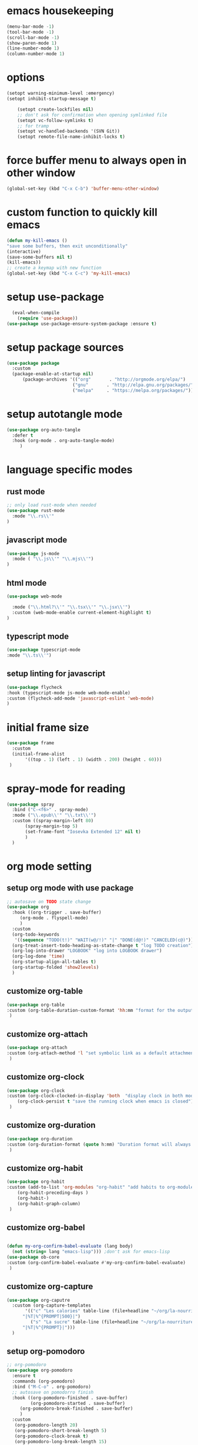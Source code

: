 #+auto_tangle: t

* emacs housekeeping
#+begin_src emacs-lisp :tangle yes
  (menu-bar-mode -1)
  (tool-bar-mode -1)
  (scroll-bar-mode -1)
  (show-paren-mode 1)
  (line-number-mode 1)
  (column-number-mode 1)
  
#+end_src

* options
#+begin_src emacs-lisp :tangle yes
  (setopt warning-minimum-level :emergency)
  (setopt inhibit-startup-message t)
  
      (setopt create-lockfiles nil)
      ;; don't ask for confirmation when opening symlinked file
      (setopt vc-follow-symlinks t)
      ;; for tramp
      (setopt vc-handled-backends '(SVN Git))
      (setopt remote-file-name-inhibit-locks t)
#+end_src

* force buffer menu to always open in other window
#+begin_src emacs-lisp :tangle yes
(global-set-key (kbd "C-x C-b") 'buffer-menu-other-window)
#+end_src


* custom function to quickly kill emacs
#+begin_src emacs-lisp :tangle yes
  (defun my-kill-emacs ()
  "save some buffers, then exit unconditionally"
  (interactive)
  (save-some-buffers nil t)
  (kill-emacs))
  ;; create a keymap with new function
  (global-set-key (kbd "C-x C-c") 'my-kill-emacs)
#+end_src


* setup use-package
#+begin_src emacs-lisp :tangle yes
  (eval-when-compile
    (require 'use-package))
(use-package use-package-ensure-system-package :ensure t)
#+end_src


* setup package sources
#+begin_src emacs-lisp :tangle yes
(use-package package
  :custom
  (package-enable-at-startup nil)
	  (package-archives '(("org"       . "http://orgmode.org/elpa/")
                         ("gnu"       . "http://elpa.gnu.org/packages/")
                         ("melpa"     . "https://melpa.org/packages/")))  				     )

#+end_src

* setup autotangle mode
#+begin_src emacs-lisp :tangle yes
  (use-package org-auto-tangle
    :defer t
    :hook (org-mode . org-auto-tangle-mode)
       )
#+end_src


* language specific modes
** rust mode
#+begin_src emacs-lisp :tangle yes
;; only load rust-mode when needed
(use-package rust-mode
  :mode "\\.rs\\'"
)
#+end_src

** javascript mode
#+begin_src emacs-lisp :tangle yes
(use-package js-mode
  :mode ( "\\.js\\'" "\\.mjs\\'")
)
#+end_src

** html mode
#+begin_src emacs-lisp :tangle yes
(use-package web-mode

  :mode ("\\.html?\\'" "\\.tsx\\'" "\\.jsx\\'")
  :custom (web-mode-enable current-element-highlight t)
)
#+end_src

** typescript mode
#+begin_src emacs-lisp :tangle yes
(use-package typescript-mode
:mode "\\.ts\\'")
#+end_src

** setup linting for javascript
#+begin_src emacs-lisp :tangle yes
(use-package flycheck
:hook (typescript-mode js-mode web-mode-enable)
:custom (flycheck-add-mode 'javascript-eslint 'web-mode)
)
#+end_src

* initial frame size
#+begin_src emacs-lisp :tangle yes
(use-package frame
  :custom
  (initial-frame-alist
       '((top . 1) (left . 1) (width . 200) (height . 60)))
 )
#+end_src

* spray-mode for reading
#+begin_src emacs-lisp :tangle yes
(use-package spray
  :bind ("C-<f6>" . spray-mode)
  :mode ("\\.epub\\'" "\\.txt\\'")
  :custom ((spray-margin-left 80)
	   (spray-margin-top 5)
	   (set-frame-font "Iosevka Extended 12" nil t)
	   )
  )
#+end_src

* org mode setting
** setup org mode with use package
#+begin_src emacs-lisp :tangle yes
  ;; autosave on TODO state change
  (use-package org
    :hook ((org-trigger . save-buffer)
	   (org-mode . flyspell-mode)
	   )
    :custom
    (org-todo-keywords
     '((sequence "TODO(t!)" "WAIT(w@/!)" "|" "DONE(d@!)" "CANCELED(c@)")))
    (org-treat-insert-todo-heading-as-state-change t "log TODO creation")
    (org-log-into-drawer "LOGBOOK" "log into LOGBOOK drawer")
    (org-log-done 'time)
    (org-startup-align-all-tables t)
    (org-startup-folded 'show2levels)
    )
#+end_src

** customize org-table
#+begin_src emacs-lisp :tangle yes
  (use-package org-table
  :custom (org-table-duration-custom-format 'hh:mm "format for the output of calc computations")
   )
#+end_src

** customize org-attach
#+begin_src emacs-lisp :tangle yes
(use-package org-attach
:custom (org-attach-method 'l "set symbolic link as a default attachment method")
 )
#+end_src

** customize org-clock
#+begin_src emacs-lisp :tangle yes
  (use-package org-clock
  :custom (org-clock-clocked-in-display 'both  "display clock in both mode-line and frame-title")
	  (org-clock-persist t "save the running clock when emacs is closed")
   )
#+end_src

** customize org-duration
#+begin_src emacs-lisp :tangle yes
(use-package org-duration
:custom (org-duration-format (quote h:mm) "Duration format will always be hours:minutes")
 )
#+end_src

** customize org-habit
#+begin_src emacs-lisp :tangle yes
  (use-package org-habit
  :custom (add-to-list 'org-modules "org-habit" "add habits to org-modules")
	  (org-habit-preceding-days )
	  (org-habit-)
	  (org-habit-graph-column)
   )
#+end_src

** customize org-babel
#+begin_src emacs-lisp :tangle yes
  
  (defun my-org-confirm-babel-evaluate (lang body)
    (not (string= lang "emacs-lisp"))) ;don't ask for emacs-lisp
  (use-package ob-core
  :custom (org-confirm-babel-evaluate #'my-org-confirm-babel-evaluate)
   )
#+end_src

** customize org-capture
#+begin_src emacs-lisp :tangle yes
  (use-package org-caputre
    :custom (org-capture-templates
	     '(("c" "Les calories" table-line (file+headline "~/org/la-nourriture.org" "Les calories")
		"|%T|%^{PROMPT|500}|")
	       ("s" "La sucre" table-line (file+headline "~/org/la-nourriture.org" "La sucre")
		"|%T|%^{PROMPT}|")))
    )
#+end_src   
** setup org-pomodoro
#+begin_src emacs-lisp :tangle yes
;; org-pomodoro
(use-package org-pomodoro
  :ensure t
  :commands (org-pomodoro)
  :bind ("M-C-o" . org-pomodoro)
  ;; autosave on pomodorro finish
  :hook ((org-pomodoro-finished . save-buffer)
         (org-pomodoro-started . save-buffer)
	 (org-pomodoro-break-finished . save-buffer)
	 )
  :custom
   (org-pomodoro-length 20)
   (org-pomodoro-short-break-length 5)
   (org-pomodoro-clock-break t)
   (org-pomodoro-long-break-length 15)
   (org-pomodoro-manual-break t)
   )
#+end_src   

* customize dired
#+begin_src emacs-lisp :tangle yes
  (use-package dired
    :hook (dired-mode . (lambda ()
	      (define-key dired-mode-map
		(kbd "C-c C-x a")
		#'org-attach-dired-to-subtree)))
    :custom ((dired-recursive-deletes t)
	     (dired-vc-rename-file t)
	     (dired-create-destination-dirs 'ask)
	     )	     
   )
#+end_src

* customize tramp
#+begin_src emacs-lisp :tangle yes
  (use-package tramp
    :custom (add-to-list 'tramp-remote-path 'tramp-own-path)
	    (add-to-list 'tramp-connection-properties
	     (list (regexp-quote "/ghcs")
		   "remote-shell" "/usr/bin/zsh"))
	    (customize-set-variable 'tramp-encoding-shell "/usr/bin/zsh")

    )
#+end_src
* setup magit
#+begin_src emacs-lisp :tangle yes
(use-package magit
  :ensure t
  :bind (("C-c C-g" . magit-status)
        ("C-c p" . magit-push-to-remote)
	 )
 )
#+end_src

* setup codespaces.el
#+begin_src emacs-lisp :tangle yes
  (use-package codespaces
    :ensure-system-package gh
    :config (codespaces-setup)
    :bind ("C-c S" . #'codespaces-connect)
    )

#+end_src

* prevent custom edit from adding settings to init.el
#+begin_src emacs-lisp :tangle yes
(use-package cus-edit
  :custom
  (custom-file null-device "Don't store customizations"))
			 
#+end_src
